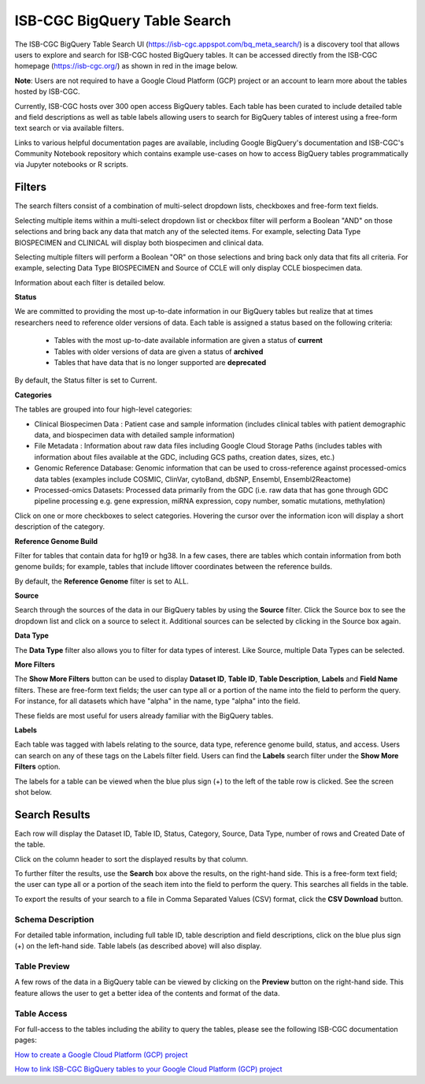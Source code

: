 ******************************
ISB-CGC BigQuery Table Search 
******************************

The ISB-CGC BigQuery Table Search UI (`<https://isb-cgc.appspot.com/bq_meta_search/>`_) is a discovery tool that allows users to explore and search for ISB-CGC hosted BigQuery tables. It can be accessed directly from the ISB-CGC homepage (`<https://isb-cgc.org/>`_) as shown in red in the image below. 

**Note**: Users are not required to have a Google Cloud Platform (GCP) project or an account to learn more about the tables hosted by ISB-CGC.

.. image:: BigQueryTableSearchUI.png
   :align: center



Currently, ISB-CGC hosts over 300 open access BigQuery tables. Each table has been curated to include detailed table and field descriptions as well as table labels allowing users to search for BigQuery tables of interest using a free-form text search or via available filters. 


.. image:: BigQueryTableSearch-UI-homepage.png
   :align: center


Links to various helpful documentation pages are available, including Google BigQuery's documentation and ISB-CGC's Community Notebook repository which contains example use-cases on how to access BigQuery tables programmatically via Jupyter notebooks or R scripts.


.. image:: BigQueryTableSearch-Documentation.png
   :align: center


Filters
-------

The search filters consist of a combination of multi-select dropdown lists, checkboxes and free-form text fields. 

Selecting multiple items within a multi-select dropdown list or checkbox filter will perform a Boolean "AND" on those selections and bring back any data that match any of the selected items. For example, selecting Data Type BIOSPECIMEN and CLINICAL will display both biospecimen and clinical data.

Selecting multiple filters will perform a Boolean "OR" on those selections and bring back only data that fits all criteria. For example, selecting Data Type BIOSPECIMEN and Source of CCLE will only display CCLE biospecimen data.

Information about each filter is detailed below.

**Status**

We are committed to providing the most up-to-date information in our BigQuery tables but realize that at times researchers need to reference older versions of data. Each table is assigned a status based on the following criteria:

   * Tables with the most up-to-date available information are given a status of **current**
   * Tables with older versions of data are given a status of **archived**
   * Tables that have data that is no longer supported are **deprecated**
   
By default, the Status filter is set to Current.   
   
.. image:: Status-filter.png
   :align: center
   
   
**Categories**

The tables are grouped into four high-level categories: 

* Clinical Biospecimen Data : Patient case and sample information (includes clinical tables with patient demographic data, and                               biospecimen data with detailed sample information)

* File Metadata : Information about raw data files including Google Cloud Storage Paths (includes tables with information                       about files available at the GDC, including GCS paths, creation dates, sizes, etc.)

* Genomic Reference Database: Genomic information that can be used to cross-reference against processed-omics data tables                                   (examples include  COSMIC, ClinVar, cytoBand, dbSNP, Ensembl, Ensembl2Reactome)

* Processed-omics  Datasets: Processed data primarily from the GDC (i.e. raw data that has gone through GDC pipeline                                        processing e.g. gene expression, miRNA expression, copy number, somatic mutations, methylation)


Click on one or more checkboxes to select categories. 
Hovering the cursor over the information icon will display a short description of the category.

.. image:: Category-filter.png
   :align: center


**Reference Genome Build**

Filter for tables that contain data for hg19 or hg38. In a few cases, there are tables which contain information from both genome builds; for example, tables that include liftover coordinates between the reference builds. 

By default, the **Reference Genome** filter is set to ALL.  

.. image:: GenomeReference-filter.png
   :align: center


**Source**

Search through the sources of the data in our BigQuery tables by using the **Source** filter. Click the Source box to see the dropdown list and click on a source to select it. Additional sources can be selected by clicking in the Source box again. 


.. image:: Source-filter.png
   :align: center


**Data Type**

The **Data Type** filter also allows you to filter for data types of interest. Like Source, multiple Data Types can be selected.

.. image:: DataType-filter.png
   :align: center


**More Filters**

The **Show More Filters** button can be used to display **Dataset ID**, **Table ID**, **Table Description**, **Labels** and **Field Name** filters. These are free-form text fields; the user can type all or a portion of the name into the field to perform the query. For instance, for all datasets which have "alpha" in the name, type "alpha" into the field.

These fields are most useful for users already familiar with the BigQuery tables.


**Labels**

Each table was tagged with labels relating to the source, data type, reference genome build, status, and access. Users can search on any of these tags on the Labels filter field. Users can find the **Labels** search filter under the **Show More Filters** option. 

The labels for a table can be viewed when the blue plus sign (+) to the left of the table row is clicked. See the screen shot below.


Search Results
--------------

Each row will display the Dataset ID, Table ID, Status, Category, Source, Data Type, number of rows and Created Date of the table. 

Click on the column header to sort the displayed results by that column.

To further filter the results, use the **Search** box above the results, on the right-hand side. This is a free-form text field; the user can type all or a portion of the seach item into the field to perform the query. This searches all fields in the table.

To export the results of your search to a file in Comma Separated Values (CSV) format, click the **CSV Download** button.

Schema Description
++++++++++++++++++

For detailed table information, including full table ID, table description and field descriptions, click on the blue plus sign (+) on the left-hand side. Table labels (as described above) will also display.

.. image:: BigQueryTableSearchUI-descriptions.png
   :align: center

Table Preview
++++++++++++++

A few rows of the data in a BigQuery table can be viewed by clicking on the **Preview** button on the right-hand side. This feature allows the user to get a better idea of the contents and format of the data.


.. image:: BigQueryTableSearch-PreviewTableOption.png
   :align: center
 
 
Table Access
++++++++++++

For full-access to the tables including the ability to query the tables, please see the following ISB-CGC documentation pages:

`How to create a Google Cloud Platform (GCP) project <https://isb-cancer-genomics-cloud.readthedocs.io/en/latest/sections/HowToGetStartedonISB-CGC.html/>`_ 

`How to link ISB-CGC BigQuery tables to your Google Cloud Platform (GCP) project <https://isb-cancer-genomics-cloud.readthedocs.io/en/latest/sections/progapi/bigqueryGUI/LinkingBigQueryToIsb-cgcProject.html/>`_ 



